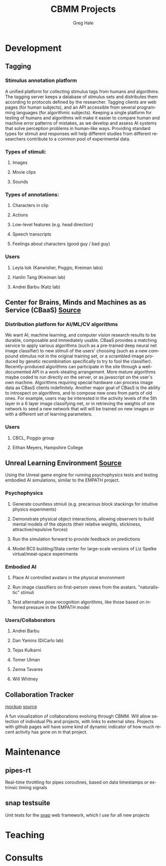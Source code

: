 #+STARTUP: align fold nodlcheck hidestars oddeven lognotestate
#+TITLE: CBMM Projects
#+AUTHOR: Greg Hale
#+EMAIL: greghale@mit.edu
#+LANGUAGE: en
#+OPTIONS: d:nil
#+HTML_HEAD_EXTRA: <link rel="stylesheet" type="text/css" href="https://maxcdn.bootstrapcdn.com/bootstrap/3.3.5/css/bootstrap.min.css"/>
#+HTML_HEAD_EXTRA: <link rel="stylesheet" type="text/css" href="projects.css"/>
* Development
** Tagging
*** Stimulus annotation platform
A unified platform for collecting stimulus tags from humans and algorithms. The tagging server keeps a database of stimulus sets and distributes them according to protocols defined by the researcher. Tagging clients are web pages (for human subjects), and an API accessible from several programming languages (for algorithmic subjects). Keeping a single platform for testing of humans and algorithms will make it easier to compare human and machine error patterns of mistakes, as we develop and assess AI systems that solve perception problems in human-like ways. Providing standard types for stimuli and responses will help different studies from different researchers contribute to a common pool of experimental data.
*** Types of stimuli:
**** Images
**** Movie clips
**** Sounds
*** Types of annotations:
**** Characters in clip
**** Actions
**** Low-level features (e.g. head direction)
**** Speech transcripts
**** Feelings about characters (good guy / bad guy)
*** Users
**** Leyla Isik (Kanwisher, Poggio, Kreiman labs)
**** Hanlin Tang (Kreiman lab)
**** Andrei Barbu (Katz lab)
** Center for Brains, Minds and Machines as as Service (CBaaS) [[http://github.com/CBMM/CBaaS][Source]]
*** Distribution platform for AI/ML/CV algorithms
We want AI, machine learning, and computer vision research results to be durable, composable and immediately usable. CBaaS provides a matching service to apply various algorithms (such as a pre-trained deep neural net image classifier) to new stimuli of the users' choosing (such as a new compound stimulus not in the original training set, or a scrambled image produced by genetic recombination specifically to try to fool the classifier). Recently-produced algorithms can participate in the site through a well-documented API in a work-stealing arrangement. More mature algorithms maybe coded to run directly on the server, or as javascript on the user's own machine. Algorithms requiring special hardware can process image data as CBasS clients indefinitely.
Another major goal of CBasS is the ability to introspect on algorithms, and to compose new ones from parts of old ones. For example, users may be interested in the activity levels of the 5th layer in a 6 layer image classifying net, or in retrieving the weights of one network to seed a new network that will will be trained on new images or with a different set of learning parameters.
*** Users
**** CBCL, Poggio group
**** Eithan Meyers, Hampshire College
** Unreal Learning Environment [[http://github.com/UnrealLearningEnvironment][Source]]
Using the Unreal game engine for running psychophysics tests and testing embodied AI simulations, similar to the EMPATH project.
*** Psychophysics
**** Generate countless stmiuli (e.g. precarious block stackings for intuitive physics experiments)
**** Demonstrate physical object interactions, allowing observers to build mental models of the objects (their relative weights, stickiness, attractive/repulsive forces)
**** Run the simulation forward to provide feedback on predictions
**** Model BCS building/Stata center for large-scale versions of Liz Spelke virtual/meat-space experiments
*** Embodied AI
**** Place AI controlled avatars in the physical environment
**** Run image classifiers on first-person views from the avatars. "naturalistic" stimuli
**** Test alternative pose recognition algorithms, like those based on inferred pressure in the EMPATH model
*** Users/Collaborators
**** Andrei Barbu
**** Dan Yamins (DiCarlo lab)
**** Tejas Kulkarni
**** Tomer Ulman
**** Zenna Tavares
**** Will Whitney
** Collaboration Tracker
[[http://web.mit.edu/greghale/Public/collabplotb/collaborations.html][mockup]] [[https://github.com/imalsogreg/collabplot][source]]

A fun visualization of collaborations evolving through CBMM. Will allow selection of individual PIs and projects, with links to external sites. Projects with github pages will have some kind of dynamic indicator of how much recent activity has gone on in that project.
* Maintenance
** pipes-rt
Real-time throttling for pipes coroutines, based on data timestamps or extrinsic timing signals
** snap testsuite
Unit tests for the [[http://snapframework.com][snap]] web framework, which I use for all new projects
* Teaching
* Consults
